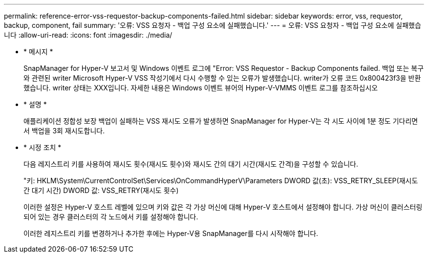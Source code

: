 ---
permalink: reference-error-vss-requestor-backup-components-failed.html 
sidebar: sidebar 
keywords: error, vss, requestor, backup, component, fail 
summary: '오류: VSS 요청자 - 백업 구성 요소에 실패했습니다.' 
---
= 오류: VSS 요청자 - 백업 구성 요소에 실패했습니다
:allow-uri-read: 
:icons: font
:imagesdir: ./media/


* * 메시지 *
+
SnapManager for Hyper-V 보고서 및 Windows 이벤트 로그에 "Error: VSS Requestor - Backup Components failed. 백업 또는 복구와 관련된 writer Microsoft Hyper-V VSS 작성기에서 다시 수행할 수 있는 오류가 발생했습니다. writer가 오류 코드 0x800423f3을 반환했습니다. writer 상태는 XXX입니다. 자세한 내용은 Windows 이벤트 뷰어의 Hyper-V-VMMS 이벤트 로그를 참조하십시오

* * 설명 *
+
애플리케이션 정합성 보장 백업이 실패하는 VSS 재시도 오류가 발생하면 SnapManager for Hyper-V는 각 시도 사이에 1분 정도 기다리면서 백업을 3회 재시도합니다.

* * 시정 조치 *
+
다음 레지스트리 키를 사용하여 재시도 횟수(재시도 횟수)와 재시도 간의 대기 시간(재시도 간격)을 구성할 수 있습니다.

+
"키: HKLM\System\CurrentControlSet\Services\OnCommandHyperV\Parameters DWORD 값(초): VSS_RETRY_SLEEP(재시도 간 대기 시간) DWORD 값: VSS_RETRY(재시도 횟수)

+
이러한 설정은 Hyper-V 호스트 레벨에 있으며 키와 값은 각 가상 머신에 대해 Hyper-V 호스트에서 설정해야 합니다. 가상 머신이 클러스터링되어 있는 경우 클러스터의 각 노드에서 키를 설정해야 합니다.

+
이러한 레지스트리 키를 변경하거나 추가한 후에는 Hyper-V용 SnapManager를 다시 시작해야 합니다.


